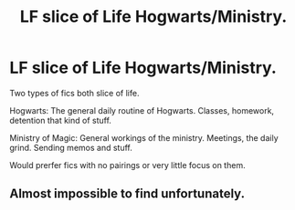 #+TITLE: LF slice of Life Hogwarts/Ministry.

* LF slice of Life Hogwarts/Ministry.
:PROPERTIES:
:Author: shaun056
:Score: 7
:DateUnix: 1525519677.0
:DateShort: 2018-May-05
:FlairText: Request
:END:
Two types of fics both slice of life.

Hogwarts: The general daily routine of Hogwarts. Classes, homework, detention that kind of stuff.

Ministry of Magic: General workings of the ministry. Meetings, the daily grind. Sending memos and stuff.

Would prerfer fics with no pairings or very little focus on them.


** Almost impossible to find unfortunately.
:PROPERTIES:
:Author: ferruleeffect
:Score: 2
:DateUnix: 1525561243.0
:DateShort: 2018-May-06
:END:
